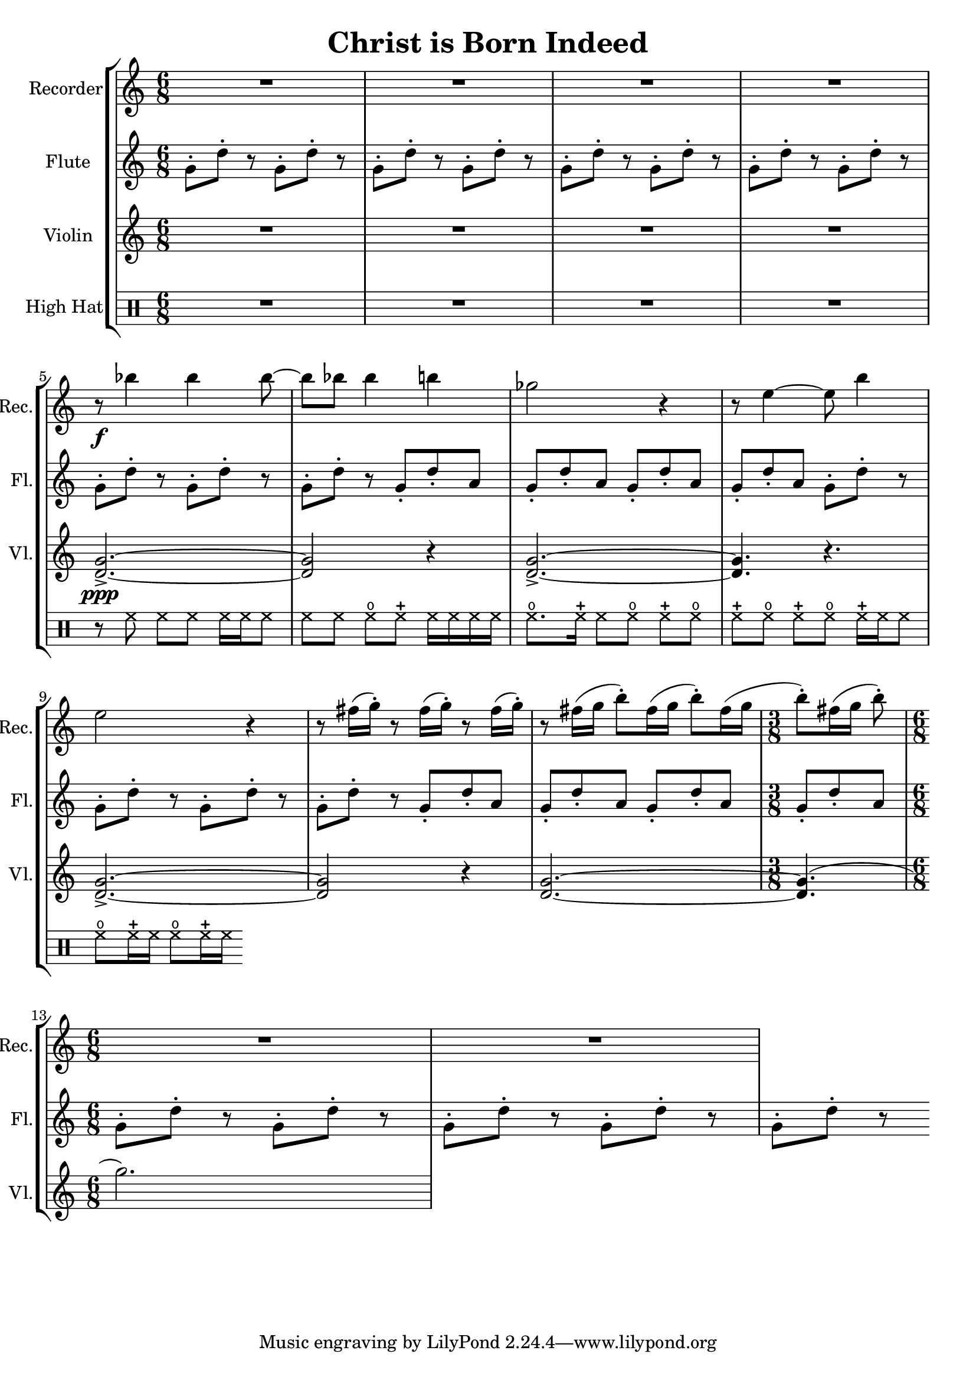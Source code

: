 \version "2.20.0"  % necessary for upgrading to future LilyPond versions.

\header{
  title = "Christ is Born Indeed"
}

\score {
  \new StaffGroup <<
    \new Staff \with {
      instrumentName = "Recorder"
      shortInstrumentName = "Rec."
      midiInstrument = #"recorder"
    } \relative c''' {
      \clef treble
      \time 6/8
      \repeat unfold 4 { R2. }
      \break
      
      r8\f bes4 bes bes8~
      bes8 bes8 bes4 b4
      ges2 r4
      r8 e4~ e8 b'4
      \break

      e,2 r4
      \repeat unfold 3 { r8 fis16( g-.) }
      r8 fis16([ g] b8-.[) fis16( g] b8-.[) fis16( g]
      \time 3/8
      b8-.)[ fis16( g] b8-.)
      \break
      
      \time 6/8
      \repeat unfold 2 { R2. }
    }

    \new Staff \with {
      instrumentName = "Flute"
      shortInstrumentName = "Fl."
      midiInstrument = #"flute"
    } \relative c'' {
      \clef treble
      \time 6/8
      \repeat unfold 11 { g8-.[ d'-.] r }
      \repeat unfold 4 { g,8-. d'-. a }
      \repeat unfold 4 { g8-.[ d'-.] r }
      \repeat unfold 4 { g,8-. d'-. a }
      \repeat unfold 5 { g8-.[ d'-.] r }
    }

    \new Staff \with {
      instrumentName = "Violin"
      shortInstrumentName = "Vl."
      midiInstrument = #"violin"
    } \relative c'' {
      \repeat unfold 4 { R2. }
      <g d>2.->\ppp~
      <g d>2 r4
      <g d>2.->~
      <g d>4. r4.
      <g d>2.->~
      <g d>2 r4
      <g d>2.~
      <g d>4.(
      g'2.)
    }

    \new DrumStaff \with {
      instrumentName = "High Hat"
    } \drummode {
      \repeat unfold 4 { R2. }

      % 5
      r8 hihat8 hh[ hh] hh16 hh hh8
      % 6
      hh8[ hh8] openhihat[ closedhihat] hh16[ hh hh hh]
      % 7
      openhihat8.[ closedhihat16] hh8[ openhihat]
      \repeat unfold 3 { closedhihat[ openhihat] }
      closedhihat16 hh hh8
      % 13
      \repeat unfold 2 { openhihat8[ closedhihat16 hh] }
    }
  >>

  \layout {}
  \midi {
    \tempo 4 = 128
  }
}